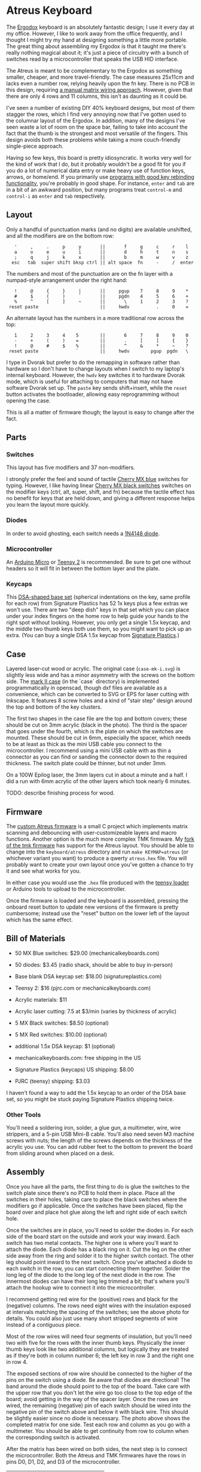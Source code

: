 * Atreus Keyboard

The [[http://ergodox.org][Ergodox]] keyboard is an absolutely fantastic design; I use it every
day at my office. However, I like to work away from the office
frequently, and I thought I might try my hand at designing something a
little more portable. The great thing about assembling my Ergodox is
that it taught me there's really nothing magical about it; it's just a
piece of circuitry with a bunch of switches read by a microcontroller
that speaks the USB HID interface.

The Atreus is meant to be complementary to the Ergodox as something
smaller, cheaper, and more travel-friendly. The case measures 25x11cm
and lacks even a number row, relying heavily upon the fn key. There is
no PCB in this design, requiring [[http://wiki.geekhack.org/index.php?title=Hard-Wiring_How-To][a manual matrix wiring approach]].
However, given that there are only 4 rows and 11 columns, this isn't
as daunting as it could be.

I've seen a number of existing DIY 40% keyboard designs, but most of
them stagger the rows, which I find very annoying now that I've gotten
used to the columnar layout of the Ergodox. In addition, many of the
designs I've seen waste a lot of room on the space bar, failing to
take into account the fact that the thumb is the strongest and most
versatile of the fingers. This design avoids both these problems while
taking a more couch-friendly single-piece approach.

[[./atreus.jpg]]

Having so few keys, this board is pretty idiosyncratic. It works very
well for the kind of work that I do, but it probably wouldn't be a
good fit for you if you do a lot of numerical data entry or make heavy
use of function keys, arrows, or home/end. If you primarily use
[[https://github.com/technomancy/dotfiles/commit/856a638350a26b0cdb0bcc82042ed77a3fa4bdea][programs with good key rebinding functionality]], you're probably in
good shape. For instance, =enter= and =tab= are in a bit of an awkward
position, but many programs treat =control-m= and =control-i= as
=enter= and =tab= respectively.

** Layout

Only a handful of punctuation marks (and no digits) are available
unshifted, and all the modifiers are on the bottom row:

 :    '     ,     .     p     y       ||       f     g     c     r    l
 :    a     o     e     u     i       ||       d     h     t     n    s
 :    ;     q     j     k     x       ||       b     m     w     v    z
 :   esc   tab  super shift bksp ctrl || alt space  fn     -     /  enter

The numbers and most of the punctuation are on the fn layer with a
numpad-style arrangement under the right hand:

 :    !     @     {     }     |       ||     pgup    7     8     9    *
 :    #     $     (     )     `       ||     pgdn    4     5     6    +
 :    %     ^     [     ]     ~       ||       \     1     2     3    ?
 :  reset paste                       ||     hwdv          .     0    =

An alternate layout has the numbers in a more traditional row across the top:

 :    1     2     3     4    5        ||       6     7     8     9    0
 :    -     +     (     )    =        ||       .     [     ]     {    }
 :    !     @     #     $    %        ||       ^     &     *     ~    ?
 :  reset paste              `        ||     hwdv        pgup  pgdn   \

I type in Dvorak but prefer to do the remapping in software rather
than hardware so I don't have to change layouts when I switch to my
laptop's internal keyboard. However, the =hwdv= key switches it to
hardware Dvorak mode, which is useful for attaching to computers that
may not have software Dvorak set up. The =paste= key sends
shift+insert, while the =reset= button activates the bootloader,
allowing easy reprogramming without opening the case.

This is all a matter of firmware though; the layout is easy to change
after the fact.

** Parts

*** Switches

This layout has five modifiers and 37 non-modifiers.

I strongly prefer the feel and sound of tactile [[http://mechanicalkeyboards.com/shop/index.php?l=product_detail&p=651][Cherry MX blue]]
switches for typing. However, I like having linear [[http://mechanicalkeyboards.com/shop/index.php?l=product_detail&p=103][Cherry MX black
switches]] switches on the modifier keys (ctrl, alt, super, shift, and
fn) because the tactile effect has no benefit for keys that are held
down, and giving a different response helps you learn the layout more
quickly.

*** Diodes

In order to avoid ghosting, each switch needs a [[https://www.radioshack.com/product/index.jsp?productId=2062587][1N4148 diode]].

*** Microcontroller

An [[http://www.digikey.com/product-search/en/programmers-development-systems/evaluation-boards-embedded-mcu-dsp/2621773?k=arduino%20micro][Arduino Micro]] or [[http://www.pjrc.com/teensy/index.html][Teensy 2]] is recommended. Be sure to get one
without headers so it will fit in between the bottom layer and the plate.

*** Keycaps

This [[http://keyshop.pimpmykeyboard.com/product/dsa-pbt-blank-sets][DSA-shaped base set]] (spherical indentations on the key, same
profile for each row) from Signature Plastics has 52 1x keys plus a
few extras we won't use. There are two "deep dish" keys in that set
which you can place under your index fingers on the home row to help
guide your hands to the right spot without looking. However, you only
get a single 1.5x keycap, and the middle two thumb keys both use them,
so you might want to pick up an extra. (You can buy a single DSA 1.5x
keycap from [[http://www.keycapsdirect.com/key-capsinventory.php][Signature Plastics]].)

** Case

Layered laser-cut wood or acrylic. The original case (=case-mk-i.svg=)
is slightly less wide and has a minor asymmetry with the screws on the
bottom side. The [[http://geekhack.org/index.php?topic%3D54759.msg1304117#msg1304117][mark II case]] (in the `case` directory) is implemented
programmatically in openscad, though dxf files are available as a
convenience, which can be converted to SVG or EPS for laser cutting
with Inkscape. It features 8 screw holes and a kind of "stair step"
design around the top and bottom of the key clusters.

[[./layers.jpg]]

The first two shapes in the case file are the top and bottom covers;
these should be cut on 3mm acrylic (black in the photo). The third is
the spacer that goes under the fourth, which is the plate on which the
switches are mounted. These should be cut in 6mm, especially the
spacer, which needs to be at least as thick as the mini USB cable you
connect to the microcontroller. I recommend using a mini USB cable
with as thin a connector as you can find or sanding the connector
down to the required thickness. The switch plate could be thinner, but
not under 3mm.

On a 100W Epilog laser, the 3mm layers cut in about a minute and a
half. I did a run with 6mm acrylic of the other layers which took
nearly 6 minutes.

TODO: describe finishing process for wood.

** Firmware

The [[https://gitlab.com/technomancy/atreus-firmware/blob/master/readme.md][custom Atreus firmware]] is a small C project which
implements matrix scanning and debouncing with user-customizeable
layers and macro functions. Another option is the much more complex
TMK firmware. My [[https://github.com/technomancy/tmk_keyboard/tree/atreus][fork of the tmk firmware]] has support for the Atreus
layout. You should be able to change into the =keyboard/atreus=
directory and run =make KEYMAP=atreus= (or whichever variant you want)
to produce a qwerty =atreus.hex= file. You will probably want to
create your own layout once you've gotten a chance to try it and see
what works for you.

In either case you would use the =.hex= file produced with the [[http://www.pjrc.com/teensy/loader.html][teensy
loader]] or Arduino tools to upload to the microcontroller.

Once the firmware is loaded and the keyboard is assembled, pressing
the onboard reset button to update new versions of the firmware is
pretty cumbersome; instead use the "reset" button on the lower left
of the layout which has the same effect.

** Bill of Materials

- 50 MX Blue switches: $29.00 (mechanicalkeyboards.com)
- 50 diodes: $3.45 (radio shack, should be able to buy in-person)
- Base blank DSA keycap set: $18.00 (signatureplastics.com)
- Teensy 2: $16 (pjrc.com or mechanicalkeyboards.com)
- Acrylic materials: $11
- Acrylic laser cutting: 7.5 at $3/min (varies by thickness of acrylic)

- 5 MX Black switches: $8.50 (optional)
- 5 MX Red switches: $10.00 (optional)
- additional 1.5x DSA keycap: $1 (optional)

- mechanicalkeyboards.com: free shipping in the US
- Signature Plastics (keycaps) US shipping: $8.00
- PJRC (teensy) shipping: $3.03

I haven't found a way to add the 1.5x keycap to an order of the DSA
base set, so you might be stuck paying Signature Plastics shipping
twice.

*** Other Tools

You'll need a soldering iron, solder, a glue gun, a multimeter, wire,
wire strippers, and a 5-pin USB Mini-B cable. You'll also need seven M3
machine screws with nuts; the length of the screws depends on the
thickness of the acrylic you use. You can add rubber feet to the
bottom to prevent the board from sliding around when placed on a desk.

** Assembly

Once you have all the parts, the first thing to do is glue the
switches to the switch plate since there's no PCB to hold them in
place. Place all the switches in their holes, taking care to place the
black switches where the modifiers go if applicable. Once the switches
have been placed, flip the board over and place hot glue along the
left and right side of each switch hole.

[[./diodes.jpg]]

Once the switches are in place, you'll need to solder the diodes
in. For each side of the board start on the outside and work your way
inward. Each switch has two metal contacts. The higher one is where
you'll want to attach the diode. Each diode has a black ring on
it. Cut the leg on the other side away from the ring and solder it to
the higher switch contact. The other leg should point inward to the
next switch. Once you've attached a diode to each switch in the row,
you can start connecting them together. Solder the long leg of the
diode to the long leg of the next diode in the row. The innermost
diodes can have their long leg trimmed a bit; that's where you'll
attach the hookup wire to connect it into the microcontroller.

[[./wires.jpg]]

I recommend getting red wire for the (positive) rows and black for the
(negative) columns. The rows need eight wires with the insulation
exposed at intervals matching the spacing of the switches; see the
above photo for details. You could also just use many short stripped
segments of wire instead of a contiguous piece.

[[./thumb-diagram.png]]

Most of the row wires will need four segments of insulation, but
you'll need two with five for the rows with the inner thumb
keys. Physically the inner thumb keys look like two additional
columns, but logically they are treated as if they're both in column
number 6; the left key in row 3 and the right one in row 4.

[[./matrix.jpg]]

The exposed sections of row wire should be connected to the higher of
the pins on the switch using a diode. Be aware that diodes are
directional! The band around the diode should point to the top of the
board. Take care with the upper row that you don't let the wire go too
close to the top edge of the board; avoid getting in the way of the
spacer layer. Once the rows are wired, the remaining (negative) pin of
each switch should be wired into the negative pin of the switch above
and below it with black wire. This should be slightly easier since no
diode is necessary. The photo above shows the completed matrix for one
side. Test each row and column as you go with a multimeter. You should
be able to get continuity from row to column when the corresponding
switch is activated.

After the matrix has been wired on both sides, the next step is to
connect the microcontroller. Both the Atreus and TMK firmwares have
the rows in pins D0, D1, D2, and D3 of the microcontroller.

|------------+----+----+----+----|
| row number |  1 |  2 |  3 |  4 |
|------------+----+----+----+----|
| pin number | D0 | D1 | D2 | D3 |

You'll need to connect the rows from the right side to the left side,
which then should be wired to the proper pin. There are more
columns than rows, so I used ribbon cable to bring the column
connections back to the microcontroller from the outside in.

Depending on the firmware you want to use, you'll wire the columns
differently. The simpler Atreus firmware simply starts at B0 and goes
up to F4-6, while the more featureful TMK firmware jumps all over the
place.

Atreus:

|---------------+----+----+----+----+----+----+----+----+----+----+----|
| column number |  0 |  1 |  2 |  3 |  4 |  5 |  6 |  7 |  8 |  9 | 10 |
|---------------+----+----+----+----+----+----+----+----+----+----+----|
| pin number    | B0 | B1 | B2 | B3 | B4 | B5 | B6 | B7 | F4 | F5 | F6 |

TMK:

|---------------+----+----+----+----+----+----+----+----+----+----+----|
| column number |  1 |  2 |  3 |  4 |  5 |  6 |  7 |  8 |  9 | 10 | 11 |
|---------------+----+----+----+----+----+----+----+----+----+----+----|
| pin number    | F0 | F1 | E6 | C7 | C6 | B6 | D4 | B1 | B0 | B5 | B4 |

(It may be possible to adapt the TMK firmware to the consecutive pinout.)

It's important to realize that when you flip over the board
in order to solder it, you have to flip over the schematic in your
mind too. If you count your columns from the left, you'll get them
backwards. (Which I actually did for the first half.)

[[./controller.jpg]]

Once you've wired one side of the microcontroller in, it would be a
good time to test it. You'll need to compile and upload as per the
"Firmware" section above. At this point you should be reading real
keycodes from the half of the keyboard that you've wired. Once you've
confirmed that's working, continue with the other half. Then screw the
other layers in place and you're all set!

** Inspiration

These fine projects all provided inspiration for various aspects of
the Atreus, as well as the folks on the =#geekhack= freenode channel.

- [[http://ergodox.org][Ergodox]]
- [[http://deskthority.net/workshop-f7/onehand-20-keyboard-t6617.html][OneHand]]
- [[http://blog.fsck.com/2013/12/better-and-better-keyboards.html][keyboard.io]]
- [[http://geekhack.org/index.php?topic=48718][ErgoT]]

** Builds

If you've built an Atreus, please let us know (pull request or
otherwise) and get your name and link added here:

- [[http://technomancy.us/173][Phil Hagelberg]]
- [[http://blog.tarn-vedra.de/2014/04/reproducing-keyboard-science_1707.html][Moritz Ulrich]]
- [[http://geekhack.org/index.php?topic=57007.0][Constantine]]

** License

Copyright © 2014 Phil Hagelberg

Released under the [[https://www.gnu.org/licenses/gpl.html][GNU GPL version 3]]
